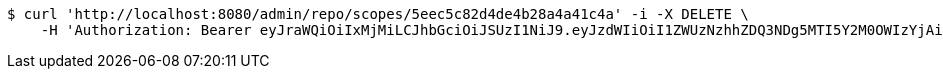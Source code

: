 [source,bash]
----
$ curl 'http://localhost:8080/admin/repo/scopes/5eec5c82d4de4b28a4a41c4a' -i -X DELETE \
    -H 'Authorization: Bearer eyJraWQiOiIxMjMiLCJhbGciOiJSUzI1NiJ9.eyJzdWIiOiI1ZWUzNzhhZDQ3NDg5MTI5Y2M0OWIzYjAiLCJyb2xlcyI6W10sImlzcyI6Im1tYWR1LmNvbSIsImdyb3VwcyI6WyJ0ZXN0Iiwic2FtcGxlIl0sImF1dGhvcml0aWVzIjpbXSwiY2xpZW50X2lkIjoiMjJlNjViNzItOTIzNC00MjgxLTlkNzMtMzIzMDA4OWQ0OWE3IiwiZG9tYWluX2lkIjoiMCIsImF1ZCI6InRlc3QiLCJuYmYiOjE1OTI1NDg0ODIsInVzZXJfaWQiOiIxMTExMTExMTEiLCJzY29wZSI6ImEuMS5zY29wZS5kZWxldGUiLCJleHAiOjE1OTI1NDg0ODcsImlhdCI6MTU5MjU0ODQ4MiwianRpIjoiZjViZjc1YTYtMDRhMC00MmY3LWExZTAtNTgzZTI5Y2RlODZjIn0.PooQMdO5YIg0DWA_zFNsLtR54HZw6xfoCRcAQmW1OJvtjcZDvht8V-dVfXwt8rFZ6G5zlHmA1WzbfPoCRaHT7byeVPElrQ9GLE9DCqBzj7vkZEQqXKkB2cYDpPrizoyAVGK1bMA31YELX1gFBhgDMtHezSvmwXFu1_9c9d0Qjzx7ojFR4buF24ZfE1ijSrz63aJfDc2p1OMwUOL8q0Y2lPw-k1fJqntni6pLZQUqG4VgXGs-gD--SRFVggNCBHaujRr2jIE74wMz_rekS4ro8ZLNtsjuaII9jLki160gVM0ikSGNBYKdnZ97tZJSwnZskdkq8pIdEel1rQE3PFIerw'
----